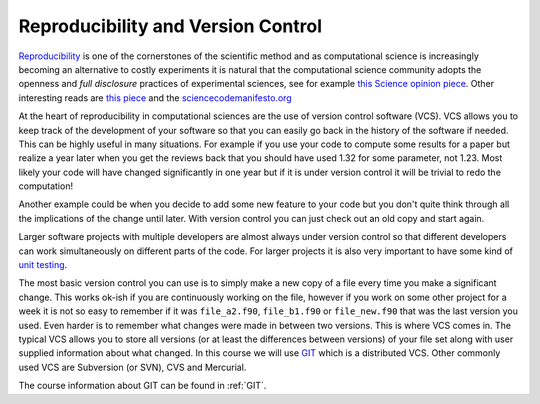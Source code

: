 .. -*- rst -*- -*- restructuredtext -*-

===================================
Reproducibility and Version Control
===================================

`Reproducibility`__ is one of the cornerstones of the scientific method and as computational science is increasingly becoming an alternative to costly experiments it is natural that the computational science community adopts the openness and *full disclosure* practices of experimental sciences, see for example `this Science opinion piece`__. Other interesting reads are `this piece`__ and the `sciencecodemanifesto.org`__

__ http://en.wikipedia.org/wiki/Reproducibility
__ http://www.nature.com/news/2010/101013/full/467753a.html
__ http://www.nature.com/news/2010/101013/full/467775a.html
__ http://sciencecodemanifesto.org

At the heart of reproducibility in computational sciences are the use of version control software (VCS). VCS allows you to keep track of the development of your software so that you can easily go back in the history of the software if needed. This can be highly useful in many situations. For example if you use your code to compute some results for a paper but realize a year later when you get the reviews back that you should have used 1.32 for some parameter, not 1.23. Most likely your code will have changed significantly in one year but if it is under version control it will be trivial to redo the computation! 

Another example could be when you decide to add some new feature to your code but you don't quite think through all the implications of the change until later. With version control you can just check out an old copy and start again.

Larger software projects with multiple developers are almost always under version control so that different developers can work simultaneously on different parts of the code. For larger projects it is also very important to have some kind of `unit testing`__.  

__ http://en.wikipedia.org/wiki/Unit_testing.

The most basic version control you can use is to simply make a new copy of a file every time you make a significant change. This works ok-ish if you are continuously working on the file, however if you work on some other project for a week it is not so easy to remember if it was ``file_a2.f90``, ``file_b1.f90`` or ``file_new.f90`` that was the last version you used. Even harder is to remember what changes were made in between two versions. This is where VCS comes in. The typical VCS allows you to store all versions (or at least the differences between versions) of your file set along with user supplied information about what changed. In this course we will use `GIT`__ which is a distributed VCS. Other commonly used VCS are Subversion (or SVN), CVS and Mercurial. 

The course information about GIT can be found in :ref:`GIT`.


__ http://git-scm.com
